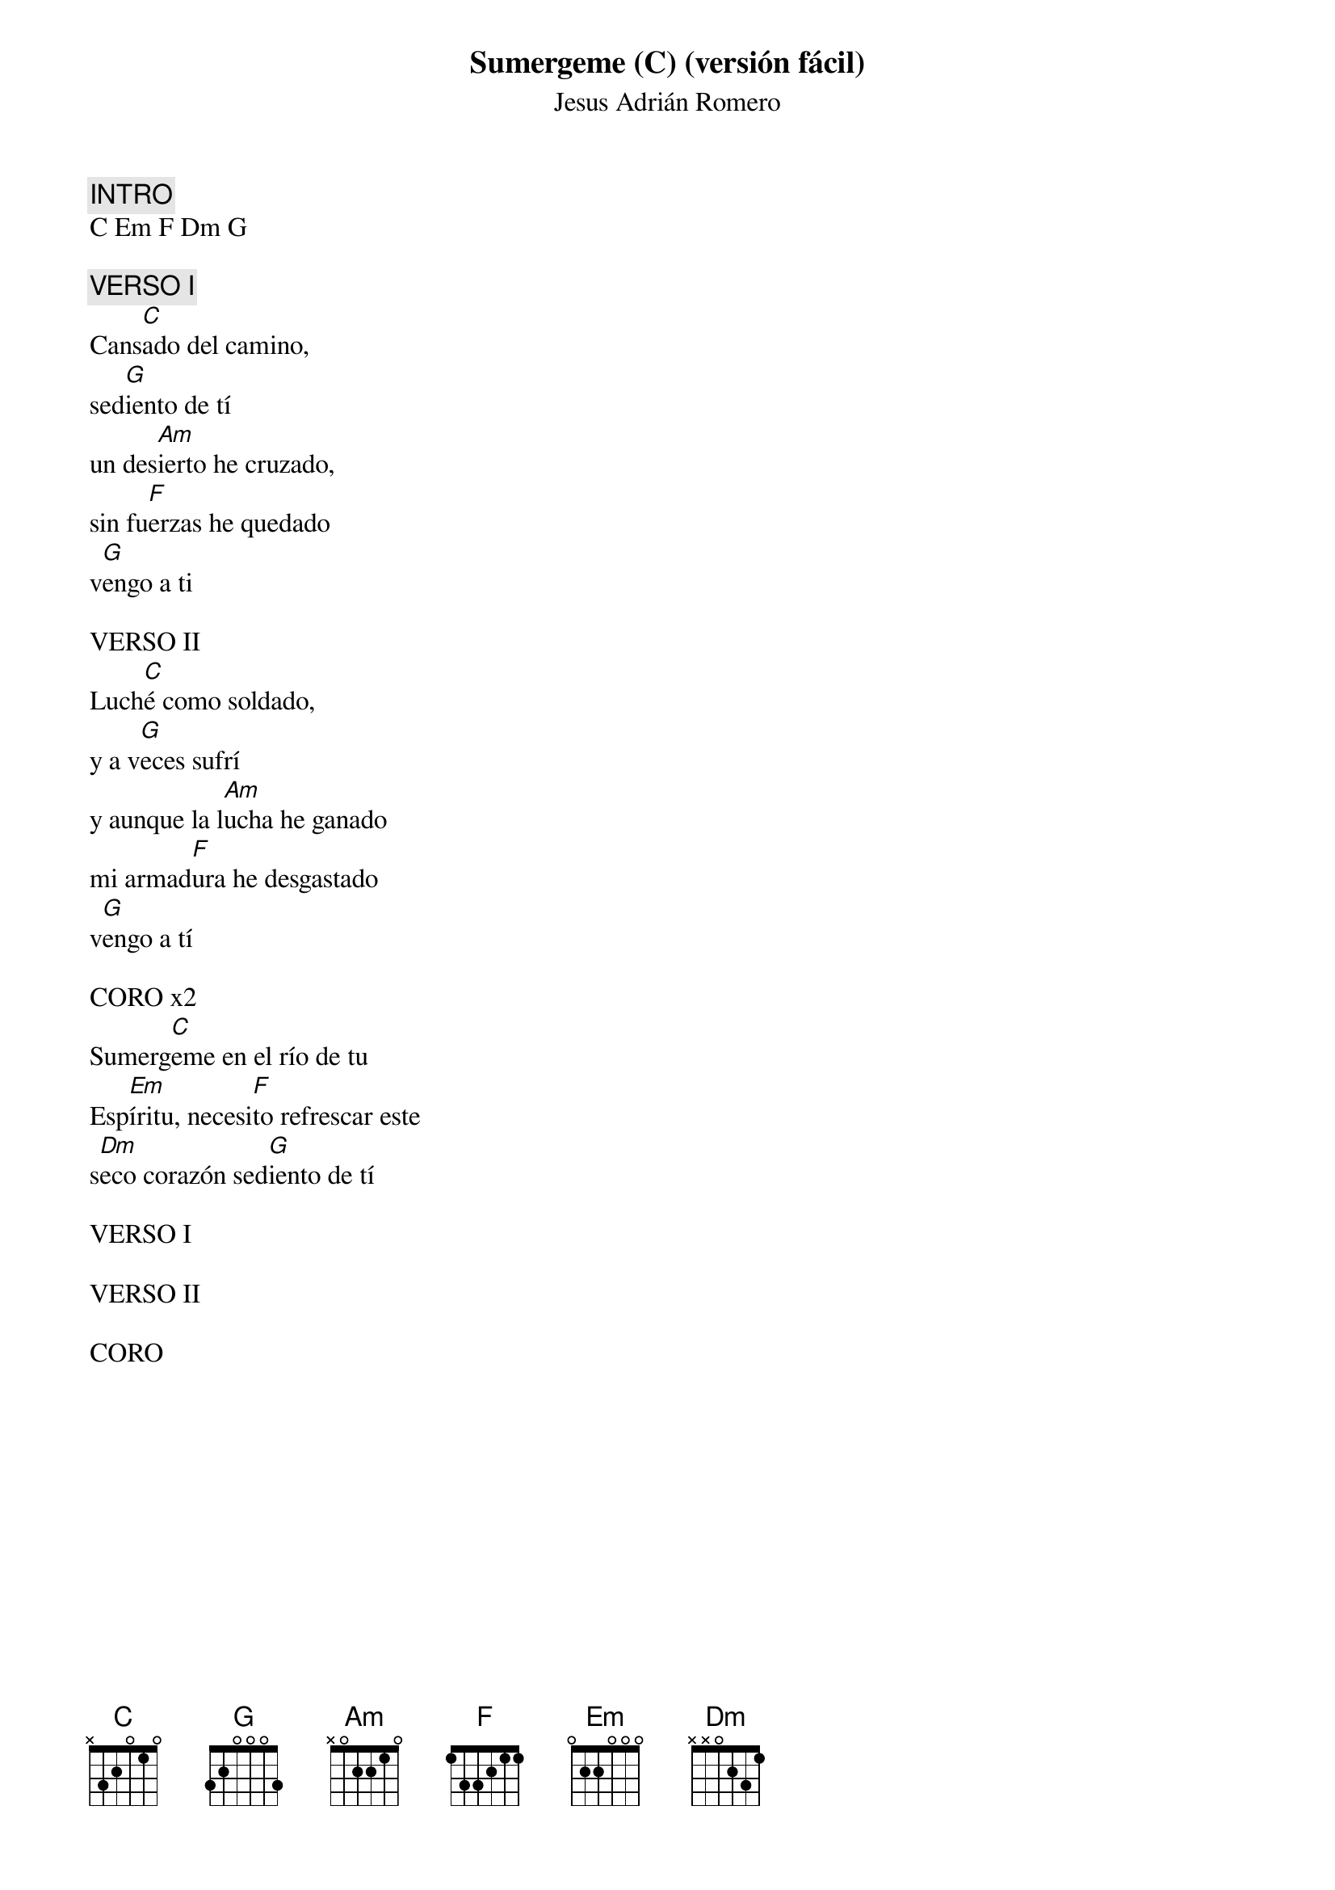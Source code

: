 {title: Sumergeme (C) (versión fácil)}
{subtitle: Jesus Adrián Romero}

{comment: INTRO}
C Em F Dm G

{comment: VERSO I}
Cans[C]ado del camino,
sed[G]iento de tí
un des[Am]ierto he cruzado,
sin fu[F]erzas he quedado
v[G]engo a ti

VERSO II
Luch[C]é como soldado,
y a v[G]eces sufrí
y aunque la l[Am]ucha he ganado
mi armad[F]ura he desgastado
v[G]engo a tí

CORO x2
Sumerg[C]eme en el río de tu
Esp[Em]íritu, necesi[F]to refrescar este
s[Dm]eco corazón sed[G]iento de tí

VERSO I

VERSO II

CORO

#{chord: C base-fret 1 frets N 3 2 0 1 0}
#{chord: G base-fret 1 frets 3 2 0 0 0 3}
#{chord: Am base-fret 1 frets N 0 2 2 1 0}
#{chord: F base-fret 1 frets 1 3 3 2 1 1}
#{chord: Em base-fret 1 frets 0 2 2 0 0 0}
#{chord: Dm base-fret 1 frets N N 0 2 3 1}
